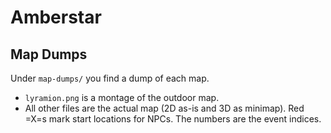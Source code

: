 * Amberstar
** Map Dumps
Under =map-dumps/= you find a dump of each map.
- =lyramion.png= is a montage of the outdoor map.
- All other files are the actual map (2D as-is and 3D as minimap). Red =X=s mark start locations for NPCs. The numbers are the event indices.
